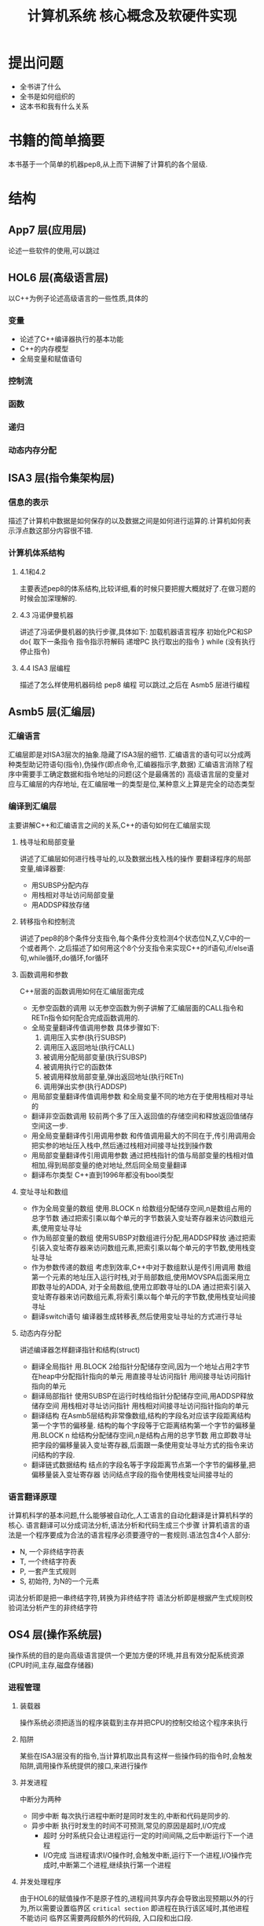 # -*- mode: org; coding: utf-8 -*-
#+TITLE: 计算机系统 核心概念及软硬件实现
#+STARTUP: overview
* 提出问题
- 全书讲了什么
- 全书是如何组织的
- 这本书和我有什么关系
* 书籍的简单摘要
本书基于一个简单的机器pep8,从上而下讲解了计算机的各个层级.
* 结构
** App7 层(应用层)
论述一些软件的使用,可以跳过
** HOL6 层(高级语言层)
以C++为例子论述高级语言的一些性质,具体的
*** 变量
- 论述了C++编译器执行的基本功能
- C++的内存模型
- 全局变量和赋值语句
*** 控制流
*** 函数
*** 递归
*** 动态内存分配
** ISA3 层(指令集架构层)
*** 信息的表示
描述了计算机中数据是如何保存的以及数据之间是如何进行运算的.计算机如何表示浮点数这部分内容很不错.
*** 计算机体系结构
**** 4.1和4.2
主要表述pep8的体系结构,比较详细,看的时候只要把握大概就好了.在做习题的时候会加深理解的.
**** 4.3 冯诺伊曼机器
讲述了冯诺伊曼机器的执行步骤,具体如下:
加载机器语言程序
初始化PC和SP
do{
	取下一条指令
    指令指示符解码
    递增PC
    执行取出的指令
} while (没有执行停止指令)
**** 4.4 ISA3 层编程
描述了怎么样使用机器码给 pep8 编程 可以跳过,之后在 Asmb5 层进行编程
** Asmb5 层(汇编层)
*** 汇编语言
汇编层即是对ISA3层次的抽象.隐藏了ISA3层的细节.
汇编语言的语句可以分成两种类型助记符语句(指令),伪操作(即点命令,汇编器指示字,数据)
汇编语言消除了程序中需要手工确定数据和指令地址的问题(这个是最痛苦的)
高级语言层的变量对应与汇编层的内存地址, 在汇编层唯一的类型是位,某种意义上算是完全的动态类型
*** 编译到汇编层
主要讲解C++和汇编语言之间的关系,C++的语句如何在汇编层实现
**** 栈寻址和局部变量
讲述了汇编层如何进行栈寻址的,以及数据出栈入栈的操作
要翻译程序的局部变量,编译器要:
- 用SUBSP分配内存
- 用栈相对寻址访问局部变量
- 用ADDSP释放存储
**** 转移指令和控制流
讲述了pep8的8个条件分支指令,每个条件分支检测4个状态位N,Z,V,C中的一个或者两个.
之后描述了如何用这个8个分支指令来实现C++的if语句,if/else语句,while循环,do循环,for循环
**** 函数调用和参数
C++层面的函数调用如何在汇编层面完成
- 无参空函数的调用
  以无参空函数为例子讲解了汇编层面的CALL指令和RETn指令如何配合完成函数调用的.
- 全局变量翻译传值调用参数
  具体步骤如下:
  1. 调用压入实参(执行SUBSP)
  2. 调用压入返回地址(执行CALL)
  3. 被调用分配局部变量(执行SUBSP)
  4. 被调用执行它的函数体
  5. 被调用释放局部变量,弹出返回地址(执行RETn)
  6. 调用弹出实参(执行ADDSP)
- 用局部变量翻译传值调用参数
  和全局变量不同的地方在于使用栈相对寻址的
- 翻译非空函数调用
  较前两个多了压入返回值的存储空间和释放返回值储存空间这一步.
- 用全局变量翻译传引用调用参数
  和传值调用最大的不同在于,传引用调用会把实参的地址压入栈中,然后通过栈相对间接寻址找到操作数
- 用局部变量翻译传引用调用参数
  通过把栈指针的值与局部变量的栈相对值相加,得到局部变量的绝对地址,然后同全局变量翻译
- 翻译布尔类型
  C++直到1996年都没有bool类型
**** 变址寻址和数组
- 作为全局变量的数组
  使用.BLOCK n 给数组分配储存空间,n是数组占用的总字节数
  通过把索引乘以每个单元的字节数装入变址寄存器来访问数组元素,使用变址寻址
- 作为局部变量的数组
  使用SUBSP对数组进行分配,用ADDSP释放
  通过把索引装入变址寄存器来访问数组元素,把索引乘以每个单元的字节数,使用栈变址寻址
- 作为参数传递的数组
  考虑到效率,C++中对于数组默认是传引用调用
  数组第一个元素的地址压入运行时栈,对于局部数组,使用MOVSPA后面采用立即数寻址的ADDA,
  对于全局数组,使用立即数寻址的LDA
  通过把索引装入变址寄存器来访问数组元素,将索引乘以每个单元的字节数,使用栈变址间接寻址
- 翻译switch语句
  编译器生成转移表,然后使用变址寻址的方式进行寻址
**** 动态内存分配
讲述编译器怎样翻译指针和结构(struct)
- 翻译全局指针
  用.BLOCK 2给指针分配储存空间,因为一个地址占用2字节
  在heap中分配指针指向的单元
  用直接寻址访问指针
  用间接寻址访问指针指向的单元
- 翻译局部指针
  使用SUBSP在运行时栈给指针分配储存空间,用ADDSP释放储存空间
  用栈相对寻址访问指针
  用栈相对间接寻址访问指针指向的单元
- 翻译结构
  在Asmb5层结构非常像数组,结构的字段名对应该字段距离结构第一个字节的偏移量.
  结构的每个字段等于它距离结构第一个字节的偏移量
  用.BLOCK n 给结构分配储存空间,n是结构占用的总字节数
  用立即数寻址把字段的偏移量装入变址寄存器,后面跟一条使用变址寻址方式的指令来访问结构的字段.
- 翻译链式数据结构
  结点的字段名等于字段距离节点第一个字节的偏移量,把偏移量装入变址寄存器
  访问结点字段的指令使用栈变址间接寻址的
*** 语言翻译原理
计算机科学的基本问题,什么能够被自动化,人工语言的自动化翻译是计算机科学的核心.
语言翻译可以分成词法分析,语法分析和代码生成三个步骤
计算机语言的语法是一个程序要成为合法的语言程序必须要遵守的一套规则.语法包含4个人部分:
- N, 一个非终结字符表
- T, 一个终结字符表
- P, 一套产生式规则
- S, 初始符, 为N的一个元素
词法分析即是把一串终结字符,转换为非终结字符
语法分析即是根据产生式规则校验词法分析产生的非终结字符
** OS4 层(操作系统层)
操作系统的目的是向高级语言提供一个更加方便的环境,并且有效分配系统资源(CPU时间,主存,磁盘存储器)
*** 进程管理
**** 装载器
  操作系统必须把适当的程序装载到主存并把CPU的控制交给这个程序来执行
**** 陷阱
  某些在ISA3层没有的指令,当计算机取出具有这样一些操作码的指令时,会触发陷阱,调用操作系统提供的接口,来进行操作
**** 并发进程
中断分为两种
  - 同步中断
    每次执行进程中断时是同时发生的,中断和代码是同步的.
  - 异步中断
    执行时发生的时间不可预测,常见的原因是超时,I/O完成
    - 超时 
      分时系统只会让进程运行一定的时间间隔,之后中断运行下一个进程
    - I/O完成
      当进程请求I/O操作时,会触发中断,运行下一个进程,I/O操作完成时,中断第二个进程,继续执行第一个进程
**** 并发处理程序
  由于HOL6的赋值操作不是原子性的,进程间共享内存会导致出现预期以外的行为,所以需要设置临界区 =critical section= 即进程在执行该区域时,其他进程不能访问
临界区需要两段额外的代码段, 入口段和出口段.
- 入口段
  测试其他进程是否在执行临界区
- 出口段
  通知其他进程,该进程已经出了临界区
*** 储存管理
操作系统如何分配储存空间的
**** 单通道程序设计 =uniprogramming=
最简单的内存分配技术,操作系统在内存的一段,应用程序在另一端,系统一次只执行一个作业,每个作业都加载在同一位置
***** 优点
设计简单,系统小,适用于嵌入式系统
***** 缺点
CPU利用率低,作业调度不灵活
**** 固定分区多通道程序设计 =fixed-partition multiprogramming=
对单通道的改进,把主存分成了不同的分区,分别储存不同的正在执行的进程.分区的大小不会改变
***** 缺点
分区不灵活,浪费了内存空间,对更高的层级暴露了过多的细节
**** 可变分区多通道程序设计 =variable-partition multiprogramming=
对固定分区的改进,操作系统只在作业加载进内存时才设立分区,且分区的大小正好适合作业的大小
***** 缺点
由于分配的算法,会出现小的内存片段,因为过于小,导致难以分配作业,即使可以通过合并回收内存,仍然是个很耗时的操作
**** 分页 =paging=
对可变分区的改进,把程序分解开,是去适合洞.
***** 缺点
需要维护一个页表每次引用内存都需要先访问页表,比较耗时.
**** 虚拟内存 =virtual memory=
对分页的改进,不是一次性把所有页加载进内存,而是有选择的加载页
** LG1 层(逻辑门层)
LG1层是一切的基础,因为考虑到成本的因素,所以会加入Mc2层来减少开发成本,但是这样速度就会变慢.
LG1层的电路有两种基本的结构,组合电路和时序电路.
组合电路即只由输入决定输出的电路,时序电路即输入确定,但是输出却可能随时间变化的电路
*** 组合电路
描述组合电路的行为有三种方式:
- 真值表 :: 列出输入值每种可能组合的输出
- 布尔代数表达式 :: 说明组合电路是怎么做的
             布尔代数表达式,具体可以看离散数学
- 逻辑图 :: 即把电路图话出来,最接近电路的一种
         
解布尔表达式卡诺图做电路优化的细节,略过
计算机设计当中普遍用到的一些电路单元,略过
*** 时序电路
相比组合电路来说是有状态的电路
时序电路也是由和组合电路一样的逻辑门组成,但是时序电路相对于组合电路来说是有反馈电路的,因为反馈电路,时序电路才有了状态
时序电路的行为通过时序图来给出图形化表示
计算机会维护一个时钟,所有设备必须根据时钟同时改变状态.
** Mc2 层(微代码层)
*** 计算机组成
介绍LG1层是如何与ISA3层联系的
Mc2 层的作用即是控制LG1层的数据流动,然后给ISA3层提供统一的接口
* 习题集
由于是绪论性质的讲得也不太深,这里只是选择性的做几题增进理解
** Chapter 5
*** 输出自己的姓名
#+BEGIN_SRC pep8
STRO name,d 
STOP
name: .ASCII "WLC\x00"
.END
#+END_SRC
*** 写出对应C++程序的汇编
#+NAME: 24题
#+BEGIN_SRC C++ 
  #include <iostream>
  using namespace std;
  int num1;
  int num2;
  int main() {
    cin >> num1 >> num2;
    cout << num2 << endl << num1 << endl;
    return 0;
  }
#+END_SRC

#+NAME: 24题
#+BEGIN_SRC pep8
DECI num1,d
DECI num2,d
DECO num2,d
CHARO '\n',i
DECO num1,d
CHARO '\n',i
STOP
num1: .BLOCK 2
num2: .BLOCK 2
.END
#+END_SRC

#+NAME 25题
#+BEGIN_SRC C++
  #include <iostream>
  using namespace std;
  const char chConst = 'a';
  char ch1;
  char ch2;
  int main() {
    cin >> ch1 >> ch2;
    cout << ch1 << chConst << ch2;
    return 0;
  }
#+END_SRC

#+NAME 25题
#+BEGIN_SRC pep8
CHARI ch1,d
CHARI ch2,d
CHARO ch1,d
CHARO chConst,i
CHARO ch2,d
STOP
chConst: .EQUATE 'a'
ch1: .BLOCK 1
ch2: .BLOCK 1
.END
#+END_SRC
*** 数值计算
#+BEGIN_SRC C++
  #include <iostream>
  using namespace std;
  int width;
  int length;
  int perim;

  int main() {
    cin >> width >> length;
    perim = (width + length) / 2;
    cout << "w = " << width << endl;
    cout << "l = " << length << endl;
    cout << endl;
    cout << "p = " << perim << endl;
    return 0;
  }
#+END_SRC

#+BEGIN_SRC pep8
DECI width,d
DECI length,d
LDA width,d
ADDA length,d
ASRA
STA perim,d
STRO w,d
DECO width,d
CHARO endl,i
STRO l,d
DECO length,d
CHARO endl,i
CHARO endl,i
STRO p,d
DECO perim,d
CHARO endl,i
STOP
width: .block 2
length: .block 2
perim: .block 2
w: .ascii "w = \x00"
l: .ascii "l = \x00"
p: .ascii "p = \x00"
endl: .equate "\n"
.END
#+END_SRC
** Chapter 6
*** 18题
将C++程序转换为pep/8程序
#+BEGIN_SRC cpp
  #include <iostream>
  using namespace std;

  int times(int mpr, int mcand) {
    if (mpr == 0) {
      return 0;
    } else if (mpr % 2 == 1) {
      return times(mpr / 2, mcand * 2) + mcand;
    } else {
      return times(mpr / 2, mcand * 2);
    }
  }

  int main() {
    int n, m;
    cin >> n >> m;
    cout << "Product: " << times(12, 12) << endl;
    return 0;
  }
#+END_SRC

#+BEGIN_SRC pep8
n:  .EQUATE 2
m:  .EQUATE 0
main: SUBSP 4,i
    DECI n,s
    DECI m,s
    STRO product,d
    LDA n,s
    STA -4,s
    LDA m,s
    STA -6,s
    SUBSP 6,i                   ;allocate mpr,mcand,retVal
    CALL times
    ADDSP 6,i
    DECO -2,s
    CHARO '\n',i
    STOP
product:    .ASCII "Product: \x00"
    ;; int times (int mpr, int mcand)
retVal: .EQUATE 6               ;retVal #2d
mpr:    .EQUATE 4               ;mpr #2d
mcand:  .EQUATE 2               ;mcand #2d
times:  LDA mpr,s               ;if (mpr==0){}
    BRNE elif                   ;
    LDA 0,i
    STA retVal,s
    RET0
elif:   LDA mpr,s               ;else if(mpr%2==1){}
    ANDA 0x0001,i
    CPA 1,i
    BRNE else
    LDA mpr,s                   ;times(mpr/2,mcand*2)
    ASRA
    STA -4,s
    LDA mcand,s
    ASLA
    STA -6,s
    SUBSP 6,i
    CALL times
    ADDSP 6,i
    LDA -2,s
    ADDA mcand,s
    STA retVal,s
    RET0
else:   LDA mpr,s                   ;times(mpr/2,mcand*2)
    ASRA
    STA -4,s
    LDA mcand,s
    ASLA
    STA -6,s
    SUBSP 6,i
    CALL times
    ADDSP 6,i
    LDA -2,s
    STA retVal,s
    RET0
.END
#+END_SRC
*** 23题
c++ 翻译到 pep8
#+BEGIN_SRC cpp
  #include <iostream>
  using namespace std;

  int binCoeff(int n, int k) {
    if ((k == 0) || (n == k)) {
      return 1;
    } else {
      return binCoeff(n - 1, k) + binCoeff(n - 1, k - 1);
    }
  }

  int main() {
    cout << binCoeff(3, 1) << "\n";
    return 0;
  }
#+END_SRC

#+RESULTS:
: 3
#+BEGIN_SRC pep8
main:   LDA 3,i
    STA -4,s
    LDA 1,i
    STA -6,s
    SUBSP 6,i
    CALL binCoeff
    ADDSP 6,i
    DECO -2,s
    CHARO '\n',i
    STOP
    ;; int binCoeff(int n,int k)
retVal: .EQUATE 6               ;retVal #2d
n:  .EQUATE 4
k:  .EQUATE 2
binCoeff:   LDA k,s
    BREQ then
    CPA n,s
    BRNE else
then:   LDA 1,i
	    STA retVal,s
	    RET0
else:   LDA n,s
    SUBA 1,i
    STA -4,s
    LDA k,s
    STA -6,s
    SUBSP 6,i
    CALL binCoeff
    ADDSP 6,i
    LDA n,s
    SUBA 1,i
    STA -6,s
    LDA k,s
    SUBA 1,i
    STA -8,s
    SUBSP 8,i
    CALL binCoeff
    ADDSP 8,i
    LDA -4,s
    ADDA -2,s
    STA retVal,s
    RET0
.END
#+END_SRC
*** 27题
C++ 翻译为 pep8
#+BEGIN_SRC cpp
  #include <iostream>
  using namespace std;
  int list[16];
  int j, numItems;
  int temp;

  int main() {
    cin >> numItems;
    temp = list[0];
    for (j = 0; j < numItems; j++) {
      cin >> list[j];
    }
    temp = list[0];
    for (j = 0; j < numItems; j++) {
      list[j] = list[j + 1];
    }
    list[numItems - 1] = temp;
    for (j = 0; j < numItems; j++) {
      cout << list[j] << ' ';
    }
    cout << endl;
    return 0;
  }
#+END_SRC

#+BEGIN_SRC pep8
main:   DECI numItems,d
    LDX 0,i
    STX j,d
for1:   CPX numItems,d
    BRGE endfor1
    ASLX
    DECI list,x
    LDX j,d
    ADDX 1,i
    STX j,d
    BR for1
endfor1:    LDX 0,i
    LDA list,x
    STA temp,d
    LDX 0,i
    STX j,d
for2:   ADDX 1,i
    CPX numItems,d
    BRGE endfor2
    ASLX
    LDA list,x
    SUBX 2,i
    STA list,x
    LDX j,d
    ADDX 1,i
    STX j,d
    BR for2
endfor2:    LDA temp,d
    LDX numItems,d
    SUBX 1,i
    ASLX
    STA list,x
    LDX 0,i
    STX j,d
for3:   CPX numItems,d
    BRGE endfor3
    ASLX
    DECO list,x
    CHARO ' ',i
    LDX j,d
    ADDX 1,i
    STX j,d
    BR for3
endfor3:    CHARO "\n",i
    STOP
list:   .BLOCK 32
j:  .BLOCK 2
numItems:   .BLOCK 2
temp:   .BLOCK 2
.END

#+END_SRC
*** 41题
这个项目考虑用Haskell来写
* 阅读的目的
理解计算机的工作原理,使自己能够写出更好的代码
考虑到是综述性质的书籍,故习题只做到第六章,第七章以及八,九章是编译原理和操作系统的部分,打算更加深入的学习,直接看编译原理和现代操作系统并且做上面的习题.第十章到第十二章只打算快速过一遍,太过底层的东西,不太感兴趣
* 吐槽
在网上下的pep8的模拟软件在archlinux上不知道为什么完全不能用,只好把源代码下载下来,自己编译了,貌似因为写的时候比较早,必须修改头文件才能通过clang++的编译.
书籍的图有很多地方都有点问题.比如pep8的结构图,看来以后还是尽量多看英文书吧.
有些地方重复的在讲,感觉废话有点多.
#+BEGIN_QUOTE
如果学生曾经接触过BASIC语言,基本上就不可能再教会他们好的编程方法了.因为作为可能的程序员,他们的智力已经受损,不可能再恢复了. --Edsger Dijkstra
#+END_QUOTE
最后几章太过偏向底层了,而且篇幅有限,每一节好像都能单独拿出来讲一学期的样子.不过因为我不关心微代码层和逻辑门层,所以只是简单的过一遍就好了.

